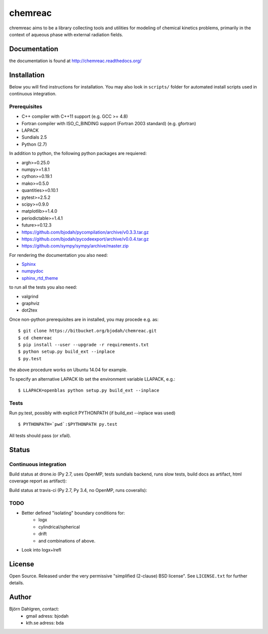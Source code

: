 ========
chemreac
========

.. image:: https://travis-ci.org/bjodah/chemreac.png?branch=master
   :target: https://travis-ci.org/bjodah/chemreac
   :alt: Build status
.. image:: https://readthedocs.org/projects/chemreac/badge/?version=latest
   :target: http://chemreac.readthedocs.org/
   :alt: Documentation Status
.. image:: https://coveralls.io/repos/bjodah/chemreac/badge.png?branch=master
   :target: https://coveralls.io/r/bjodah/chemreac?branch=master
   :alt: Test coverage

chremreac aims to be a library collecting tools and utilities for
modeling of chemical kinetics problems, primarily in the context of
aqueous phase with external radiation fields. 

Documentation
=============

the documentation is found at http://chemreac.readthedocs.org/

Installation
============
.. install-start

Below you will find instructions for installation. You may also
look in ``scripts/`` folder for automated install scripts used
in continuous integration.

Prerequisites
-------------

- C++ compiler with C++11 support (e.g. GCC >= 4.8)
- Fortran compiler with ISO_C_BINDING support (Fortran 2003 standard) (e.g. gfortran)
- LAPACK
- Sundials 2.5
- Python (2.7)
    
In addition to python, the following python packages are requiered:

- argh>=0.25.0
- numpy>=1.8.1
- cython>=0.19.1
- mako>=0.5.0
- quantities>=0.10.1
- pytest>=2.5.2
- scipy>=0.9.0
- matplotlib>=1.4.0
- periodictable>=1.4.1
- future>=0.12.3
- https://github.com/bjodah/pycompilation/archive/v0.3.3.tar.gz
- https://github.com/bjodah/pycodeexport/archive/v0.0.4.tar.gz
- https://github.com/sympy/sympy/archive/master.zip

For rendering the documentation you also need:

- `Sphinx <http://sphinx-doc.org/>`_
- `numpydoc <https://pypi.python.org/pypi/numpydoc>`_
- `sphinx_rtd_theme <https://pypi.python.org/pypi/sphinx_rtd_theme>`_

to run all the tests you also need:

- valgrind
- graphviz
- dot2tex

Once non-python prerequisites are in installed, you may procede e.g. as:

::

    $ git clone https://bitbucket.org/bjodah/chemreac.git
    $ cd chemreac
    $ pip install --user --upgrade -r requirements.txt
    $ python setup.py build_ext --inplace
    $ py.test


the above procedure works on Ubuntu 14.04 for example. 

To specify an alternative LAPACK lib set the environment variable LLAPACK, e.g.:

::

    $ LLAPACK=openblas python setup.py build_ext --inplace


Tests
-----
Run py.test, possibly with explicit PYTHONPATH (if build_ext --inplace was used)

::

    $ PYTHONPATH=`pwd`:$PYTHONPATH py.test

All tests should pass (or xfail).

.. install-end

Status
======


Continuous integration
----------------------
Build status at drone.io (Py 2.7, uses OpenMP, tests sundials backend, 
runs slow tests, build docs as artifact, html coverage report as artifact):

.. image:: https://drone.io/github.com/bjodah/chemreac/status.png
   :target: https://drone.io/github.com/bjodah/chemreac/latest

Build status at travis-ci (Py 2.7, Py 3.4, no OpenMP, runs coveralls):

.. image:: https://travis-ci.org/bjodah/chemreac.png?branch=master
   :target: https://travis-ci.org/bjodah/chemreac


TODO
----
- Better defined "isolating" boundary conditions for:
    - logx
    - cylindrical/spherical
    - drift
    - and combinations of above.
- Look into logx+lrefl

License
=======
Open Source. Released under the very permissive "simplified
(2-clause) BSD license". See ``LICENSE.txt`` for further details.

Author
======
Björn Dahlgren, contact:
 - gmail adress: bjodah
 - kth.se adress: bda
